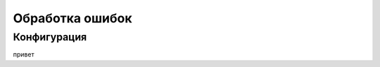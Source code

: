 Обработка ошибок
==========================================

Конфигурация
********************************

привет
